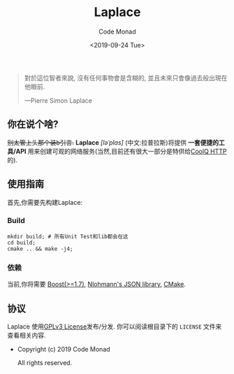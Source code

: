 #+title: Laplace
#+author: Code Monad
#+email: code@lab-11.org
#+date: <2019-09-24 Tue>


#+BEGIN_QUOTE
 對於這位智者來說,
 沒有任何事物會是含糊的,
 並且未來只會像過去般出現在他眼前.

    ---Pierre Simon Laplace
#+END_QUOTE

** 你在说个啥?

+别太管上头那个装b引言.+ *Laplace* /[ləˈplɑs]/ (中文:拉普拉斯)将提供 *一套便捷的工具/API* 用来创建可观的网络服务(当然,目前还有很大一部分是特供给[[https://cqhttp.cc/][CoolQ HTTP]]的).

** 使用指南

首先,你需要先构建Laplace:

*** Build

#+BEGIN_SRC shell
mkdir build; # 所有Unit Test和lib都会在这
cd build;
cmake .. && make -j4;
#+END_SRC

*** 依赖

当前,你将需要 [[https://www.boost.org][Boost(>=1.7)]], [[https://github.com/nlohmann/json][Nlohmann's JSON library]], [[https://cmake.org/][CMake]].
   
** 协议

Laplace 使用[[file:LICENSE][GPLv3 License]]发布/分发. 你可以阅读根目录下的 =LICENSE= 文件来查看相关内容.

- Copyright (c) 2019 Code Monad
     
  All rights reserved.

